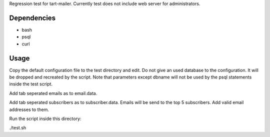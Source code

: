 Regression test for tart-mailer. Currently test does not include web server for administrators.

Dependencies
------------

* bash
* psql
* curl

Usage
-----

Copy the default configuration file to the test directory and edit. Do not give an used database to the configuration.
It will be dropped and recreated by the script. Note that parameters except dbname will not be used by the psql
statements inside the test script.

Add tab seperated emails as to email.data.

Add tab seperated subscribers as to subscriber.data. Emails will be send to the top 5 subscribers. Add valid email
addresses to them.

Run the script inside this directory:

./test.sh

